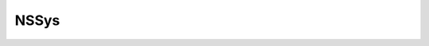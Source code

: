 NSSys
=====

.. cpp:enum:: LogLevel

    .. cpp:enumerator:: INFO

    .. cpp:enumerator:: WARN

    .. cpp:enumerator:: ERR

.. cpp:struct:: NSSys

    Northstar system functionality

    .. cpp:function:: void Log(HMODULE pluginHandle, LogLevel level, const char* msg)

    .. cpp:function:: void Unload(HMODULE handle)

    .. cpp:function:: void Reload(HMODULE handle)
